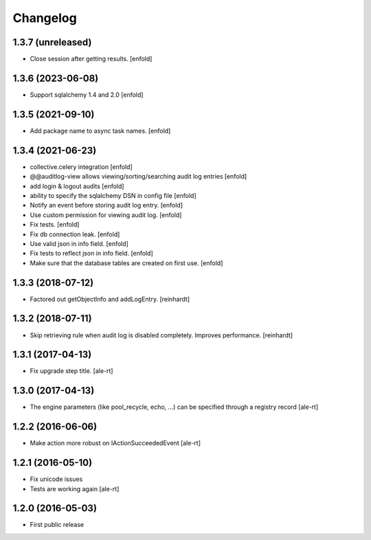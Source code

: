 Changelog
=========

1.3.7 (unreleased)
------------------

- Close session after getting results.
  [enfold]


1.3.6 (2023-06-08)
------------------

- Support sqlalchemy 1.4 and 2.0
  [enfold]


1.3.5 (2021-09-10)
------------------

- Add package name to async task names.
  [enfold]


1.3.4 (2021-06-23)
------------------

- collective.celery integration
  [enfold]

- @@auditlog-view allows viewing/sorting/searching audit log entries
  [enfold]

- add login & logout audits
  [enfold]

- ability to specify the sqlalchemy DSN in config file
  [enfold]

- Notify an event before storing audit log entry.
  [enfold]

- Use custom permission for viewing audit log.
  [enfold]

- Fix tests.
  [enfold]

- Fix db connection leak.
  [enfold]

- Use valid json in info field.
  [enfold]

- Fix tests to reflect json in info field.
  [enfold]

- Make sure that the database tables are created on first use.
  [enfold]


1.3.3 (2018-07-12)
------------------

- Factored out getObjectInfo and addLogEntry.
  [reinhardt]


1.3.2 (2018-07-11)
------------------

- Skip retrieving rule when audit log is disabled completely.
  Improves performance.
  [reinhardt]


1.3.1 (2017-04-13)
------------------

- Fix upgrade step title.
  [ale-rt]


1.3.0 (2017-04-13)
------------------

- The engine parameters (like pool_recycle, echo, ...)
  can be specified through a registry record
  [ale-rt]


1.2.2 (2016-06-06)
------------------

- Make action more robust on IActionSucceededEvent
  [ale-rt]


1.2.1 (2016-05-10)
------------------

- Fix unicode issues
- Tests are working again
  [ale-rt]


1.2.0 (2016-05-03)
------------------

- First public release
